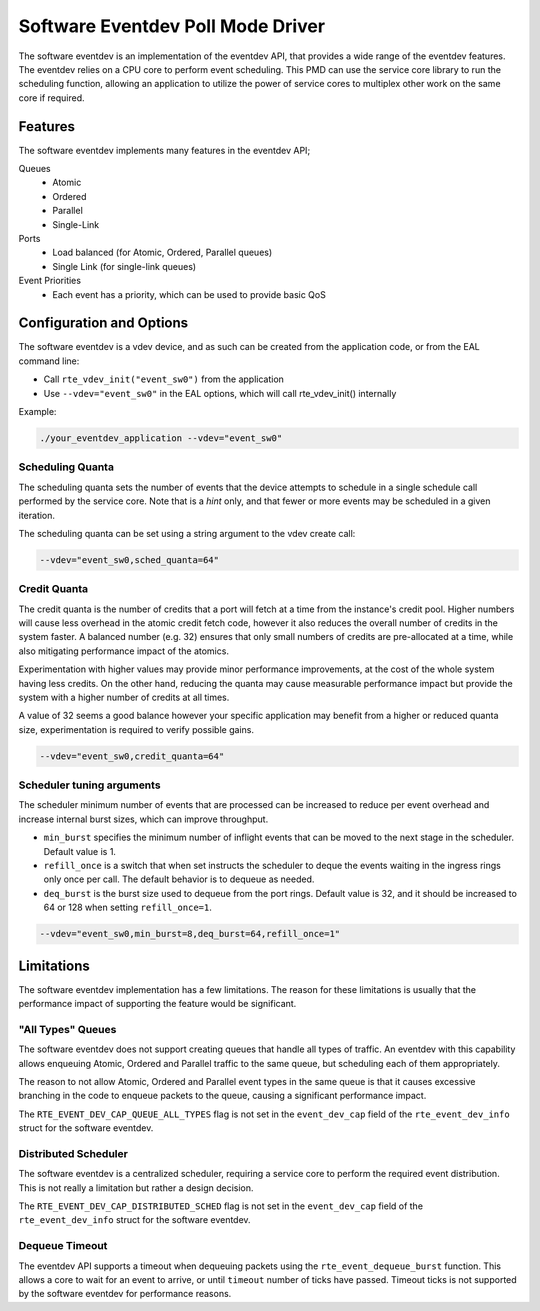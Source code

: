 ..  SPDX-License-Identifier: BSD-3-Clause
    Copyright(c) 2017 Intel Corporation.

Software Eventdev Poll Mode Driver
==================================

The software eventdev is an implementation of the eventdev API, that provides a
wide range of the eventdev features. The eventdev relies on a CPU core to
perform event scheduling. This PMD can use the service core library to run the
scheduling function, allowing an application to utilize the power of service
cores to multiplex other work on the same core if required.


Features
--------

The software eventdev implements many features in the eventdev API;

Queues
 * Atomic
 * Ordered
 * Parallel
 * Single-Link

Ports
 * Load balanced (for Atomic, Ordered, Parallel queues)
 * Single Link (for single-link queues)

Event Priorities
 * Each event has a priority, which can be used to provide basic QoS


Configuration and Options
-------------------------

The software eventdev is a vdev device, and as such can be created from the
application code, or from the EAL command line:

* Call ``rte_vdev_init("event_sw0")`` from the application

* Use ``--vdev="event_sw0"`` in the EAL options, which will call
  rte_vdev_init() internally

Example:

.. code-block:: console

    ./your_eventdev_application --vdev="event_sw0"


Scheduling Quanta
~~~~~~~~~~~~~~~~~

The scheduling quanta sets the number of events that the device attempts to
schedule in a single schedule call performed by the service core. Note that
is a *hint* only, and that fewer or more events may be scheduled in a given
iteration.

The scheduling quanta can be set using a string argument to the vdev
create call:

.. code-block:: console

    --vdev="event_sw0,sched_quanta=64"


Credit Quanta
~~~~~~~~~~~~~

The credit quanta is the number of credits that a port will fetch at a time from
the instance's credit pool. Higher numbers will cause less overhead in the
atomic credit fetch code, however it also reduces the overall number of credits
in the system faster. A balanced number (e.g. 32) ensures that only small numbers
of credits are pre-allocated at a time, while also mitigating performance impact
of the atomics.

Experimentation with higher values may provide minor performance improvements,
at the cost of the whole system having less credits. On the other hand,
reducing the quanta may cause measurable performance impact but provide the
system with a higher number of credits at all times.

A value of 32 seems a good balance however your specific application may
benefit from a higher or reduced quanta size, experimentation is required to
verify possible gains.

.. code-block:: console

    --vdev="event_sw0,credit_quanta=64"

Scheduler tuning arguments
~~~~~~~~~~~~~~~~~~~~~~~~~~

The scheduler minimum number of events that are processed can be increased to
reduce per event overhead and increase internal burst sizes, which can
improve throughput.

* ``min_burst`` specifies the minimum number of inflight events that can be
  moved to the next stage in the scheduler. Default value is 1.

* ``refill_once`` is a switch that when set instructs the scheduler to deque
  the events waiting in the ingress rings only once per call. The default
  behavior is to dequeue as needed.

* ``deq_burst`` is the burst size used to dequeue from the port rings.
  Default value is 32, and it should be increased to 64 or 128 when setting
  ``refill_once=1``.

.. code-block:: console

    --vdev="event_sw0,min_burst=8,deq_burst=64,refill_once=1"


Limitations
-----------

The software eventdev implementation has a few limitations. The reason for
these limitations is usually that the performance impact of supporting the
feature would be significant.


"All Types" Queues
~~~~~~~~~~~~~~~~~~

The software eventdev does not support creating queues that handle all types of
traffic. An eventdev with this capability allows enqueuing Atomic, Ordered and
Parallel traffic to the same queue, but scheduling each of them appropriately.

The reason to not allow Atomic, Ordered and Parallel event types in the
same queue is that it causes excessive branching in the code to enqueue packets
to the queue, causing a significant performance impact.

The ``RTE_EVENT_DEV_CAP_QUEUE_ALL_TYPES`` flag is not set in the
``event_dev_cap`` field of the ``rte_event_dev_info`` struct for the software
eventdev.

Distributed Scheduler
~~~~~~~~~~~~~~~~~~~~~

The software eventdev is a centralized scheduler, requiring a service core to
perform the required event distribution. This is not really a limitation but
rather a design decision.

The ``RTE_EVENT_DEV_CAP_DISTRIBUTED_SCHED`` flag is not set in the
``event_dev_cap`` field of the ``rte_event_dev_info`` struct for the software
eventdev.

Dequeue Timeout
~~~~~~~~~~~~~~~

The eventdev API supports a timeout when dequeuing packets using the
``rte_event_dequeue_burst`` function.
This allows a core to wait for an event to arrive, or until ``timeout`` number
of ticks have passed. Timeout ticks is not supported by the software eventdev
for performance reasons.
